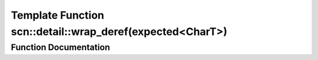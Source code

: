 .. _exhale_function_namespacescn_1_1detail_1a052b6478578a12633ad6ee8f7adc514e:

Template Function scn::detail::wrap_deref(expected<CharT>)
==========================================================

.. did not find file this was defined in


Function Documentation
----------------------


.. doxygenfunction:: scn::detail::wrap_deref(expected<CharT>)
